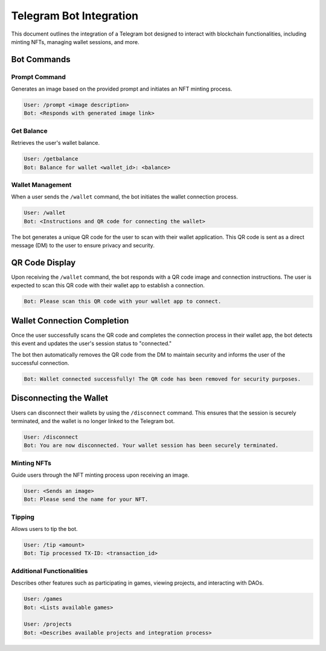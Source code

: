 Telegram Bot Integration
========================

This document outlines the integration of a Telegram bot designed to interact with blockchain functionalities, including minting NFTs, managing wallet sessions, and more.

Bot Commands
------------


Prompt Command
~~~~~~~~~~~~~~

Generates an image based on the provided prompt and initiates an NFT minting process.

.. code-block:: none

   User: /prompt <image description>
   Bot: <Responds with generated image link>

Get Balance
~~~~~~~~~~~

Retrieves the user's wallet balance.

.. code-block:: none

   User: /getbalance
   Bot: Balance for wallet <wallet_id>: <balance>

Wallet Management
~~~~~~~~~~~~~~~~~

When a user sends the ``/wallet`` command, the bot initiates the wallet connection process.

.. code-block:: none

    User: /wallet
    Bot: <Instructions and QR code for connecting the wallet>

The bot generates a unique QR code for the user to scan with their wallet application. This QR code is sent as a direct message (DM) to the user to ensure privacy and security.

QR Code Display
---------------

Upon receiving the ``/wallet`` command, the bot responds with a QR code image and connection instructions. The user is expected to scan this QR code with their wallet app to establish a connection.

.. code-block:: none

    Bot: Please scan this QR code with your wallet app to connect.

.. image:: _static/wc.png
   :alt: QR code for wallet connection

   The QR code for wallet connection.

Wallet Connection Completion
----------------------------

Once the user successfully scans the QR code and completes the connection process in their wallet app, the bot detects this event and updates the user's session status to "connected."

The bot then automatically removes the QR code from the DM to maintain security and informs the user of the successful connection.

.. code-block:: none

    Bot: Wallet connected successfully! The QR code has been removed for security purposes.

Disconnecting the Wallet
------------------------

Users can disconnect their wallets by using the ``/disconnect`` command. This ensures that the session is securely terminated, and the wallet is no longer linked to the Telegram bot.

.. code-block:: none

   User: /disconnect
   Bot: You are now disconnected. Your wallet session has been securely terminated.


Minting NFTs
~~~~~~~~~~~~

Guide users through the NFT minting process upon receiving an image.

.. code-block:: none

   User: <Sends an image>
   Bot: Please send the name for your NFT.

Tipping
~~~~~~~

Allows users to tip the bot.  

.. code-block:: none

   User: /tip <amount>
   Bot: Tip processed TX-ID: <transaction_id>

Additional Functionalities
~~~~~~~~~~~~~~~~~~~~~~~~~~

Describes other features such as participating in games, viewing projects, and interacting with DAOs.

.. code-block:: none

   User: /games
   Bot: <Lists available games>

   User: /projects
   Bot: <Describes available projects and integration process>
